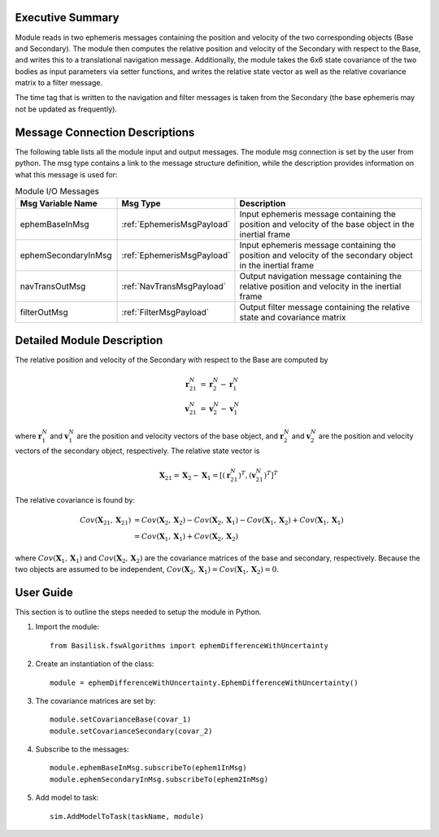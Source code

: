 Executive Summary
-----------------

Module reads in two ephemeris messages containing the position and velocity of the two corresponding objects (Base and
Secondary). The module then computes the relative position and velocity of the Secondary with respect to the Base, and
writes this to a translational navigation message. Additionally, the module takes the 6x6 state covariance of the two
bodies as input parameters via setter functions, and writes the relative state vector as well as the relative covariance
matrix to a filter message.

The time tag that is written to the navigation and filter messages is taken from the Secondary (the base ephemeris may
not be updated as frequently).

Message Connection Descriptions
-------------------------------
The following table lists all the module input and output messages.  The module msg connection is set by the
user from python.  The msg type contains a link to the message structure definition, while the description
provides information on what this message is used for:

.. list-table:: Module I/O Messages
    :widths: 25 25 50
    :header-rows: 1

    * - Msg Variable Name
      - Msg Type
      - Description
    * - ephemBaseInMsg
      - :ref:`EphemerisMsgPayload`
      - Input ephemeris message containing the position and velocity of the base object in the inertial frame
    * - ephemSecondaryInMsg
      - :ref:`EphemerisMsgPayload`
      - Input ephemeris message containing the position and velocity of the secondary object in the inertial frame
    * - navTransOutMsg
      - :ref:`NavTransMsgPayload`
      - Output navigation message containing the relative position and velocity in the inertial frame
    * - filterOutMsg
      - :ref:`FilterMsgPayload`
      - Output filter message containing the relative state and covariance matrix

Detailed Module Description
---------------------------

The relative position and velocity of the Secondary with respect to the Base are computed by

.. math::

    \mathbf{r}_{21}^N &= \mathbf{r}_{2}^N - \mathbf{r}_{1}^N \\
    \mathbf{v}_{21}^N &= \mathbf{v}_{2}^N - \mathbf{v}_{1}^N

where :math:`\mathbf{r}_{1}^N` and :math:`\mathbf{v}_{1}^N` are the position and velocity vectors of the base object,
and :math:`\mathbf{r}_{2}^N` and :math:`\mathbf{v}_{2}^N` are the position and velocity vectors of the secondary object,
respectively. The relative state vector is

.. math::

    \mathbf{X}_{21} = \mathbf{X}_{2} - \mathbf{X}_{1} = [(\mathbf{r}_{21}^N)^T, (\mathbf{v}_{21}^N)^T]^T

The relative covariance is found by:

.. math::

    Cov(\mathbf{X}_{21}, \mathbf{X}_{21}) &= Cov(\mathbf{X}_{2}, \mathbf{X}_{2}) - Cov(\mathbf{X}_{2}, \mathbf{X}_{1})
                                        - Cov(\mathbf{X}_{1}, \mathbf{X}_{2}) + Cov(\mathbf{X}_{1}, \mathbf{X}_{1}) \\
                                        &= Cov(\mathbf{X}_{1}, \mathbf{X}_{1}) + Cov(\mathbf{X}_{2}, \mathbf{X}_{2})

where :math:`Cov(\mathbf{X}_{1}, \mathbf{X}_{1})` and :math:`Cov(\mathbf{X}_{2}, \mathbf{X}_{2})` are the covariance
matrices of the base and secondary, respectively. Because the two objects are assumed to be independent,
:math:`Cov(\mathbf{X}_{2}, \mathbf{X}_{1}) = Cov(\mathbf{X}_{1}, \mathbf{X}_{2}) = 0`.

User Guide
----------
This section is to outline the steps needed to setup the module in Python.

#. Import the module::

    from Basilisk.fswAlgorithms import ephemDifferenceWithUncertainty

#. Create an instantiation of the class::

    module = ephemDifferenceWithUncertainty.EphemDifferenceWithUncertainty()

#. The covariance matrices are set by::

    module.setCovarianceBase(covar_1)
    module.setCovarianceSecondary(covar_2)

#. Subscribe to the messages::

    module.ephemBaseInMsg.subscribeTo(ephem1InMsg)
    module.ephemSecondaryInMsg.subscribeTo(ephem2InMsg)

#. Add model to task::

    sim.AddModelToTask(taskName, module)
